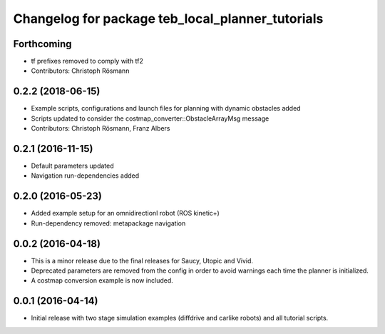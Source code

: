 ^^^^^^^^^^^^^^^^^^^^^^^^^^^^^^^^^^^^^^^^^^^^^^^^^
Changelog for package teb_local_planner_tutorials
^^^^^^^^^^^^^^^^^^^^^^^^^^^^^^^^^^^^^^^^^^^^^^^^^

Forthcoming
-----------
* tf prefixes removed to comply with tf2
* Contributors: Christoph Rösmann

0.2.2 (2018-06-15)
------------------
* Example scripts, configurations and launch files for planning with dynamic obstacles added
* Scripts updated to consider the costmap_converter::ObstacleArrayMsg message
* Contributors: Christoph Rösmann, Franz Albers

0.2.1 (2016-11-15)
------------------
* Default parameters updated
* Navigation run-dependencies added

0.2.0 (2016-05-23)
------------------
* Added example setup for an omnidirectionl robot (ROS kinetic+)
* Run-dependency removed: metapackage navigation


0.0.2 (2016-04-18)
------------------
* This is a minor release due to the final releases for Saucy, Utopic and Vivid.
* Deprecated parameters are removed from the config in order to avoid warnings each time the planner is initialized.
* A costmap conversion example is now included.

0.0.1 (2016-04-14)
------------------
* Initial release with two stage simulation examples (diffdrive and carlike robots) and all tutorial scripts.

